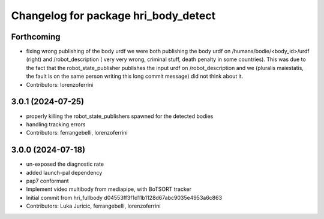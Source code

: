 ^^^^^^^^^^^^^^^^^^^^^^^^^^^^^^^^^^^^^
Changelog for package hri_body_detect
^^^^^^^^^^^^^^^^^^^^^^^^^^^^^^^^^^^^^

Forthcoming
-----------
* fixing wrong publishing of the body urdf
  we were both publishing the body urdf on
  /humans/bodie/<body_id>/urdf (right) and /robot_description (
  very very wrong, criminal stuff, death penalty in some countries).
  This was due to the fact that the robot_state_publisher publishes
  the input urdf on /robot_description and we (pluralis maiestatis,
  the fault is on the same person writing this long commit message)
  did not think about it.
* Contributors: lorenzoferrini

3.0.1 (2024-07-25)
------------------
* properly killing the robot_state_publishers
  spawned for the detected bodies
* handling tracking errors
* Contributors: ferrangebelli, lorenzoferrini

3.0.0 (2024-07-18)
------------------
* un-exposed the diagnostic rate
* added launch-pal dependency
* pap7 conformant
* Implement video multibody from mediapipe, with BoTSORT tracker
* Initial commit from hri_fullbody d04553ff3f1d11b1128d67abc9035e4953a6c863
* Contributors: Luka Juricic, ferrangebelli, lorenzoferrini
